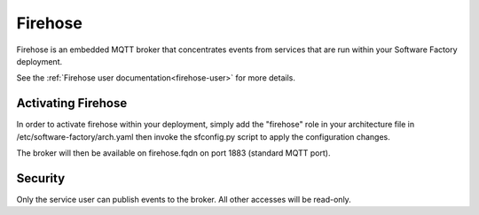 Firehose
--------

Firehose is an embedded MQTT broker that concentrates events from services
that are run within your Software Factory deployment.

See the :ref:`Firehose user documentation<firehose-user>` for more details.

Activating Firehose
^^^^^^^^^^^^^^^^^^^

In order to activate firehose within your deployment, simply add the "firehose"
role in your architecture file in /etc/software-factory/arch.yaml then invoke
the sfconfig.py script to apply the configuration changes.

The broker will then be available on firehose.fqdn on port 1883 (standard MQTT port).

Security
^^^^^^^^

Only the service user can publish events to the broker. All other accesses will be
read-only.
